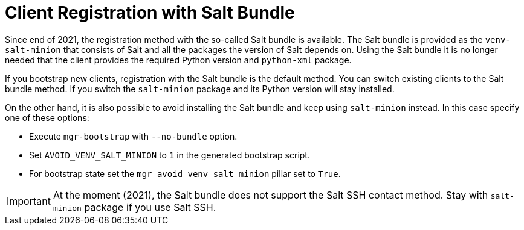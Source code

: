 [[registration-methods-saltbundle]]
= Client Registration with Salt Bundle

Since end of 2021, the registration method with the so-called Salt bundle is available.
The Salt bundle is provided as the [package]``venv-salt-minion`` that consists of Salt and all the packages the version of Salt depends on.
Using the Salt bundle it is no longer needed that the client provides the required Python version and [package]``python-xml`` package.

If you bootstrap new clients, registration with the Salt bundle is the default method.
You can switch existing clients to the Salt bundle method.
If you switch the [package]``salt-minion`` package and its Python version will stay installed.

On the other hand, it is also possible to avoid installing the Salt bundle and keep using [package]``salt-minion`` instead.
In this case specify one of these options:

* Execute [command]``mgr-bootstrap`` with  [option]``--no-bundle`` option.
* Set [literal]``AVOID_VENV_SALT_MINION`` to [literal]``1`` in the generated bootstrap script.
* For bootstrap state set the [literal]``mgr_avoid_venv_salt_minion`` pillar set to [literal]``True``.

[IMPORTANT]
====
At the moment (2021), the Salt bundle does not support the Salt SSH contact method.
Stay with [package]``salt-minion`` package if you use Salt SSH.
====

